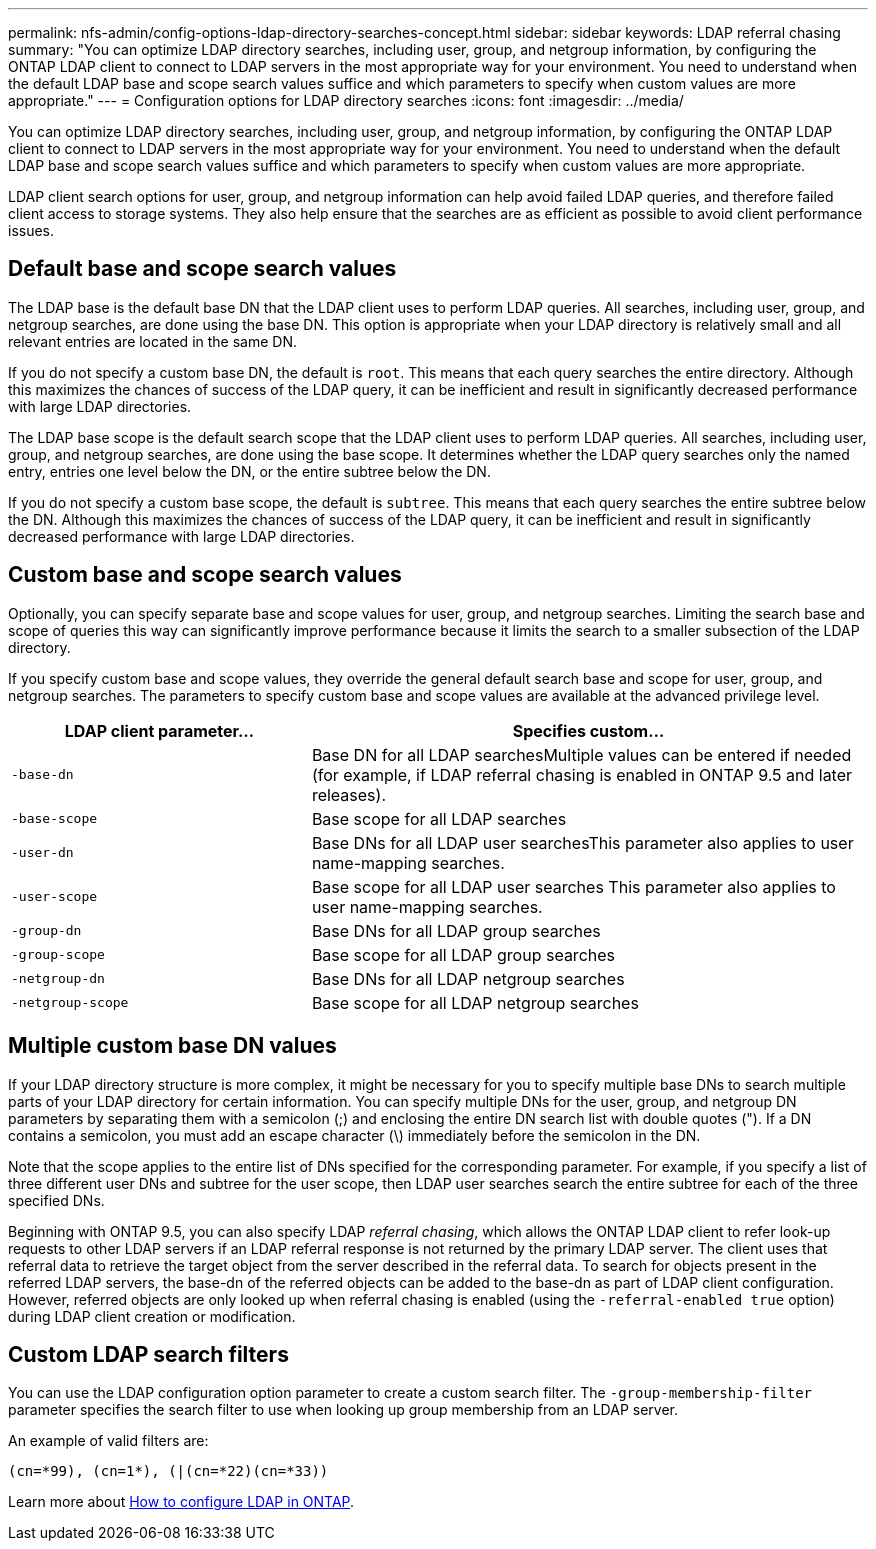 ---
permalink: nfs-admin/config-options-ldap-directory-searches-concept.html
sidebar: sidebar
keywords: LDAP referral chasing
summary: "You can optimize LDAP directory searches, including user, group, and netgroup information, by configuring the ONTAP LDAP client to connect to LDAP servers in the most appropriate way for your environment. You need to understand when the default LDAP base and scope search values suffice and which parameters to specify when custom values are more appropriate."
---
= Configuration options for LDAP directory searches
:icons: font
:imagesdir: ../media/

[.lead]
You can optimize LDAP directory searches, including user, group, and netgroup information, by configuring the ONTAP LDAP client to connect to LDAP servers in the most appropriate way for your environment. You need to understand when the default LDAP base and scope search values suffice and which parameters to specify when custom values are more appropriate.

LDAP client search options for user, group, and netgroup information can help avoid failed LDAP queries, and therefore failed client access to storage systems. They also help ensure that the searches are as efficient as possible to avoid client performance issues.

== Default base and scope search values

The LDAP base is the default base DN that the LDAP client uses to perform LDAP queries. All searches, including user, group, and netgroup searches, are done using the base DN. This option is appropriate when your LDAP directory is relatively small and all relevant entries are located in the same DN.

If you do not specify a custom base DN, the default is `root`. This means that each query searches the entire directory. Although this maximizes the chances of success of the LDAP query, it can be inefficient and result in significantly decreased performance with large LDAP directories.

The LDAP base scope is the default search scope that the LDAP client uses to perform LDAP queries. All searches, including user, group, and netgroup searches, are done using the base scope. It determines whether the LDAP query searches only the named entry, entries one level below the DN, or the entire subtree below the DN.

If you do not specify a custom base scope, the default is `subtree`. This means that each query searches the entire subtree below the DN. Although this maximizes the chances of success of the LDAP query, it can be inefficient and result in significantly decreased performance with large LDAP directories.

== Custom base and scope search values

Optionally, you can specify separate base and scope values for user, group, and netgroup searches. Limiting the search base and scope of queries this way can significantly improve performance because it limits the search to a smaller subsection of the LDAP directory.

If you specify custom base and scope values, they override the general default search base and scope for user, group, and netgroup searches. The parameters to specify custom base and scope values are available at the advanced privilege level.

[cols="35,65"]
|===

h| LDAP client parameter... h| Specifies custom...

a|
`-base-dn`
a|
Base DN for all LDAP searchesMultiple values can be entered if needed (for example, if LDAP referral chasing is enabled in ONTAP 9.5 and later releases).

a|
`-base-scope`
a|
Base scope for all LDAP searches
a|
`-user-dn`
a|
Base DNs for all LDAP user searchesThis parameter also applies to user name-mapping searches.

a|
`-user-scope`
a|
Base scope for all LDAP user searches This parameter also applies to user name-mapping searches.

a|
`-group-dn`
a|
Base DNs for all LDAP group searches
a|
`-group-scope`
a|
Base scope for all LDAP group searches
a|
`-netgroup-dn`
a|
Base DNs for all LDAP netgroup searches
a|
`-netgroup-scope`
a|
Base scope for all LDAP netgroup searches
|===

== Multiple custom base DN values

If your LDAP directory structure is more complex, it might be necessary for you to specify multiple base DNs to search multiple parts of your LDAP directory for certain information. You can specify multiple DNs for the user, group, and netgroup DN parameters by separating them with a semicolon (;) and enclosing the entire DN search list with double quotes ("). If a DN contains a semicolon, you must add an escape character (\) immediately before the semicolon in the DN.

Note that the scope applies to the entire list of DNs specified for the corresponding parameter. For example, if you specify a list of three different user DNs and subtree for the user scope, then LDAP user searches search the entire subtree for each of the three specified DNs.

Beginning with ONTAP 9.5, you can also specify LDAP _referral chasing_, which allows the ONTAP LDAP client to refer look-up requests to other LDAP servers if an LDAP referral response is not returned by the primary LDAP server. The client uses that referral data to retrieve the target object from the server described in the referral data. To search for objects present in the referred LDAP servers, the base-dn of the referred objects can be added to the base-dn as part of LDAP client configuration. However, referred objects are only looked up when referral chasing is enabled (using the `-referral-enabled true` option) during LDAP client creation or modification.

== Custom LDAP search filters

You can use the LDAP configuration option parameter to create a custom search filter. The `-group-membership-filter` parameter specifies the search filter to use when looking up group membership from an LDAP server. 

An example of valid filters are:
----
(cn=*99), (cn=1*), (|(cn=*22)(cn=*33))
----

Learn more about link:https://www.netapp.com/media/19423-tr-4835.pdf[How to configure LDAP in ONTAP^].

// 3-FEB-2025 GH-1311
